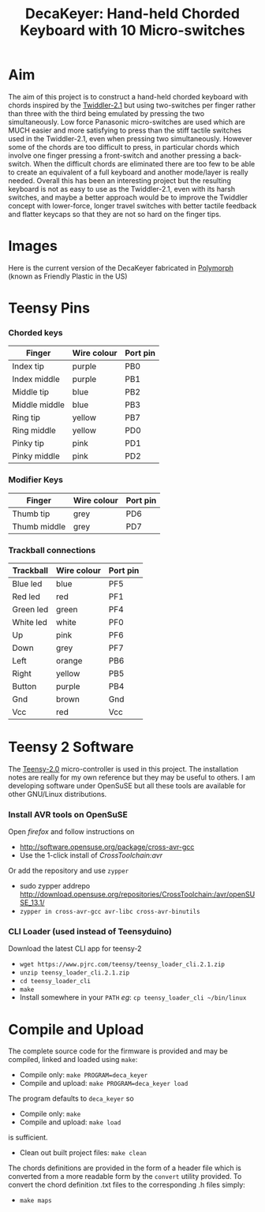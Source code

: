 #+TITLE: *DecaKeyer: Hand-held Chorded Keyboard with 10 Micro-switches*
#+AUTHOR: nil
#+EMAIL: no-reply
#+OPTIONS: author:nil email:nil ^:{}
#+LaTeX_HEADER: \usepackage[parfill]{parskip}
#+STARTUP: hidestars odd

* Aim
  The aim of this project is to construct a hand-held chorded keyboard with
  chords inspired by the
  [[http://twiddler.tekgear.com/twiddler2.html][Twiddler-2.1]] but using
  two-switches per finger rather than three with the third being emulated by
  pressing the two simultaneously.  Low force Panasonic micro-switches are used
  which are MUCH easier and more satisfying to press than the stiff tactile
  switches used in the Twiddler-2.1, even when pressing two simultaneously.
  However some of the chords are too difficult to press, in particular chords
  which involve one finger pressing a front-switch and another pressing a
  back-switch.  When the difficult chords are eliminated there are too few to be
  able to create an equivalent of a full keyboard and another mode/layer is
  really needed.  Overall this has been an interesting project but the resulting
  keyboard is not as easy to use as the Twiddler-2.1, even with its harsh
  switches, and maybe a better approach would be to improve the Twiddler concept
  with lower-force, longer travel switches with better tactile feedback and
  flatter keycaps so that they are not so hard on the finger tips.
* Images
  Here is the current version of the DecaKeyer fabricated in
  [[http://www.polymorphplastic.co.uk/][Polymorph]] (known as Friendly Plastic
  in the US)
  [[https://github.com/Henry/DecaKeyer/raw/master/Images/DecaKeyerHand.jpg]]
  [[https://github.com/Henry/DecaKeyer/raw/master/Images/FingerSwitches.jpg]]
  [[https://github.com/Henry/DecaKeyer/raw/master/Images/TrackBall.jpg]]
  [[https://github.com/Henry/DecaKeyer/raw/master/Images/DecaKeyerInside.jpg]]
* Teensy Pins
*** Chorded keys
    | Finger        | Wire colour | Port pin |
    |---------------+-------------+----------|
    | Index tip     | purple      | PB0      |
    | Index middle  | purple      | PB1      |
    | Middle tip    | blue        | PB2      |
    | Middle middle | blue        | PB3      |
    | Ring tip      | yellow      | PB7      |
    | Ring middle   | yellow      | PD0      |
    | Pinky tip     | pink        | PD1      |
    | Pinky middle  | pink        | PD2      |
*** Modifier Keys
    | Finger        | Wire colour | Port pin |
    |---------------+-------------+----------|
    | Thumb tip     | grey        | PD6      |
    | Thumb middle  | grey        | PD7      |
*** Trackball connections
    | Trackball | Wire colour | Port pin |
    |-----------+-------------+----------|
    | Blue led  | blue        | PF5      |
    | Red  led  | red         | PF1      |
    | Green led | green       | PF4      |
    | White led | white       | PF0      |
    | Up        | pink        | PF6      |
    | Down      | grey        | PF7      |
    | Left      | orange      | PB6      |
    | Right     | yellow      | PB5      |
    | Button    | purple      | PB4      |
    | Gnd       | brown       | Gnd      |
    | Vcc       | red         | Vcc      |
* Teensy 2 Software
  The [[https://www.pjrc.com/teensy/][Teensy-2.0]] micro-controller is used in
  this project.  The installation notes are really for my own reference but they
  may be useful to others.  I am developing software under OpenSuSE but all
  these tools are available for other GNU/Linux distributions.
*** Install AVR tools on OpenSuSE
    Open /firefox/ and follow instructions on
    + http://software.opensuse.org/package/cross-avr-gcc
    + Use the 1-click install of /CrossToolchain:avr/
    Or add the repository and use =zypper=
    + sudo zypper addrepo http://download.opensuse.org/repositories/CrossToolchain:/avr/openSUSE_13.1/
    + =zypper in cross-avr-gcc avr-libc cross-avr-binutils=
*** CLI Loader (used instead of Teensyduino)
    Download the latest CLI app for teensy-2
    + =wget https://www.pjrc.com/teensy/teensy_loader_cli.2.1.zip=
    + =unzip teensy_loader_cli.2.1.zip=
    + =cd teensy_loader_cli=
    + =make=
    + Install somewhere in your =PATH= /eg/: =cp teensy_loader_cli ~/bin/linux=
* Compile and Upload
  The complete source code for the firmware is provided and may be compiled,
  linked and loaded using =make=:
  + Compile only: =make PROGRAM=deca_keyer=
  + Compile and upload: =make PROGRAM=deca_keyer load=
  The program defaults to =deca_keyer= so
  + Compile only: =make=
  + Compile and upload: =make load=
  is sufficient.
  + Clean out built project files: =make clean=
  The chords definitions are provided in the form of a header file which is
  converted from a more readable form by the =convert= utility provided.
  To convert the chord definition .txt files to the corresponding .h files
  simply:
  + =make maps=
